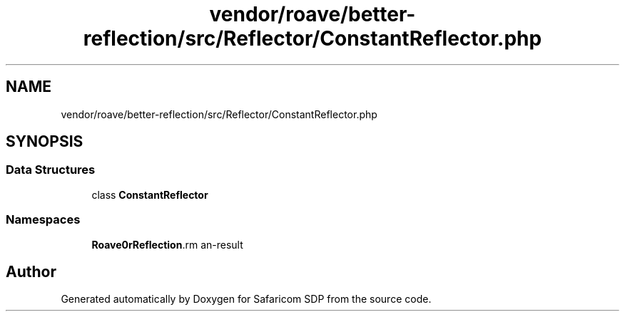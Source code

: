 .TH "vendor/roave/better-reflection/src/Reflector/ConstantReflector.php" 3 "Sat Sep 26 2020" "Safaricom SDP" \" -*- nroff -*-
.ad l
.nh
.SH NAME
vendor/roave/better-reflection/src/Reflector/ConstantReflector.php
.SH SYNOPSIS
.br
.PP
.SS "Data Structures"

.in +1c
.ti -1c
.RI "class \fBConstantReflector\fP"
.br
.in -1c
.SS "Namespaces"

.in +1c
.ti -1c
.RI " \fBRoave\\BetterReflection\\Reflector\fP"
.br
.in -1c
.SH "Author"
.PP 
Generated automatically by Doxygen for Safaricom SDP from the source code\&.
